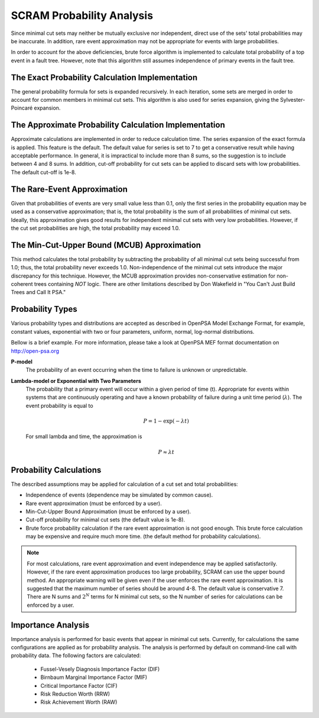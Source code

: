 .. _prob_calc:

##########################
SCRAM Probability Analysis
##########################

Since minimal cut sets may neither be mutually exclusive
nor independent, direct use of the sets' total probabilities may be inaccurate.
In addition, rare event approximation may not be appropriate
for events with large probabilities.

In order to account for the above deficiencies, brute force algorithm is
implemented to calculate total probability of a top event in a
fault tree. However, note that this algorithm still assumes independence of
primary events in the fault tree.


The Exact Probability Calculation Implementation
=================================================

The general probability formula for sets is expanded recursively.
In each iteration, some sets are merged in order to account for common members
in minimal cut sets. This algorithm is also used for series expansion, giving
the Sylvester-Poincaré expansion.

The Approximate Probability Calculation Implementation
=======================================================

Approximate calculations are implemented in order to reduce calculation
time. The series expansion of the exact formula is applied.
This feature is the default. The default value for series is set to 7
to get a conservative result while having acceptable performance.
In general, it is impractical to include more than 8 sums, so the suggestion
is to include between 4 and 8 sums.
In addition, cut-off probability for cut sets can be applied to discard
sets with low probabilities. The default cut-off is 1e-8.

The Rare-Event Approximation
=============================
Given that probabilities of events are very small value less than 0.1, only the
first series in the probability equation may be used as a conservative
approximation; that is, the total probability is the sum of all probabilities
of minimal cut sets. Ideally, this approximation gives good results for
independent minimal cut sets with very low probabilities. However, if the cut
set probabilities are high, the total probability may exceed 1.0.

The Min-Cut-Upper Bound (MCUB) Approximation
=============================================
This method calculates the total probability by subtracting the probability
of all minimal cut sets being successful from 1.0; thus, the total probability
never exceeds 1.0. Non-independence of the minimal cut sets introduce
the major discrepancy for this technique. However, the MCUB approximation
provides non-conservative estimation for non-coherent trees containing
*NOT* logic. There are other limitations described by Don Wakefield in
"You Can't Just Build Trees and Call It PSA."

Probability Types
=================

Various probability types and distributions are accepted as described in
OpenPSA Model Exchange Format, for example, constant values, exponential with
two or four parameters, uniform, normal, log-normal distributions.

Bellow is a brief example. For more information, please take a look at OpenPSA
MEF format documentation on http://open-psa.org

**P-model**
    The probability of an event occurring when the time to failure is
    unknown or unpredictable.

**Lambda-model or Exponential with Two Parameters**
    The probability that a primary event will occur within
    a given period of time (t). Appropriate for events within
    systems that are continuously operating and have a known
    probability of failure during a unit time period (:math:`\lambda`).
    The event probability is equal to

    .. math::

        P = 1-\exp(-\lambda*t)

    For small lambda and time, the approximation is

    .. math::

        P \approx \lambda*t

Probability Calculations
========================

The described assumptions may be applied for calculation of a cut set and total
probabilities:

- Independence of events (dependence may be simulated by common cause).
- Rare event approximation (must be enforced by a user).
- Min-Cut-Upper Bound Approximation (must be enforced by a user).
- Cut-off probability for minimal cut sets (the default value is 1e-8).
- Brute force probability calculation if the rare event approximation is not
  good enough. This brute force calculation may be expensive and require
  much more time. (the default method for probability calculations).

.. note::
    For most calculations, rare event approximation and event
    independence may be applied satisfactorily. However, if the rare event
    approximation produces too large probability, SCRAM can use the upper bound
    method. An appropriate warning will be given even if the user enforces
    the rare event approximation. It is suggested that the maximum number of
    series should be around 4-8. The default value is conservative 7.
    There are N sums and :math:`2^N` terms for N minimal cut sets, so
    the N number of series for calculations can be enforced by a user.


Importance Analysis
===================

Importance analysis is performed for basic events that appear in minimal
cut sets. Currently, for calculations
the same configurations are applied as for probability analysis.
The analysis is performed by default on command-line call with probability
data. The following factors are calculated:

    * Fussel-Vesely Diagnosis Importance Factor (DIF)
    * Birnbaum Marginal Importance Factor (MIF)
    * Critical Importance Factor (CIF)
    * Risk Reduction Worth (RRW)
    * Risk Achievement Worth (RAW)
